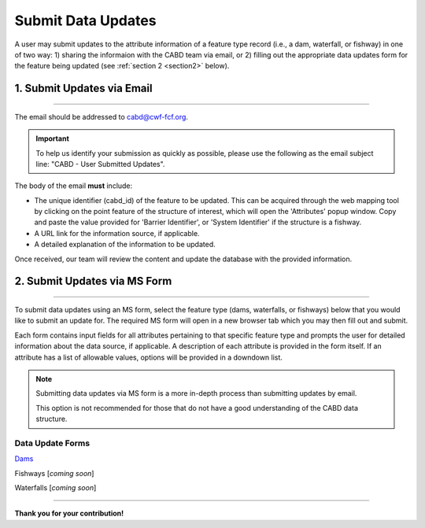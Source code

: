 .. _submit-updates:

===================
Submit Data Updates
===================

A user may submit updates to the attribute information of a feature type record (i.e., a dam, waterfall, or fishway) in one of two way: 
1) sharing the informaion with the CABD team via email, or 2) filling out the appropriate data updates form for the feature being updated (see :ref:`section 2 <section2>` below).

1. Submit Updates via Email
---------------------------

-----

The email should be addressed to cabd@cwf-fcf.org.

.. important::
    
    To help us identify your submission as quickly as possible, please use the following as the email subject line: "CABD - User Submitted Updates".

The body of the email **must** include:

* The unique identifier (cabd_id) of the feature to be updated. This can be acquired through the web mapping tool by clicking on the point feature of the structure of interest, which will open the 'Attributes' popup window. Copy and paste the value provided for 'Barrier Identifier', or 'System Identifier' if the structure is a fishway.

* A URL link for the information source, if applicable.

* A detailed explanation of the information to be updated.

Once received, our team will review the content and update the database with the provided information.

.. _section2:

2. Submit Updates via MS Form
-----------------------------

-----

To submit data updates using an MS form, select the feature type (dams, waterfalls, or fishways) below that you would like to submit an update for. The required MS form will open in a new browser tab which you may then fill out and submit. 

Each form contains input fields for all attributes pertaining to that specific feature type and prompts the user for detailed information about the data source, if applicable. A description of each attribute is provided in the form itself. If an attribute has a list of allowable values, options will be provided in a downdown list.

.. note::

    Submitting data updates via MS form is a more in-depth process than submitting updates by email. 
    
    This option is not recommended for those that do not have a good understanding of the CABD data structure. 

Data Update Forms
~~~~~~~~~~~~~~~~~~

`Dams <https://forms.office.com/Pages/ResponsePage.aspx?id=A8N2i-wB1UCNmmwvbXjc15ERVmcC4dFPn5j4q5-aulRURE1TSjBJNEtDNlY0WTlXVFY5MkFOMzRVUS4u>`_

Fishways [*coming soon*]

Waterfalls [*coming soon*]

-----

**Thank you for your contribution!**